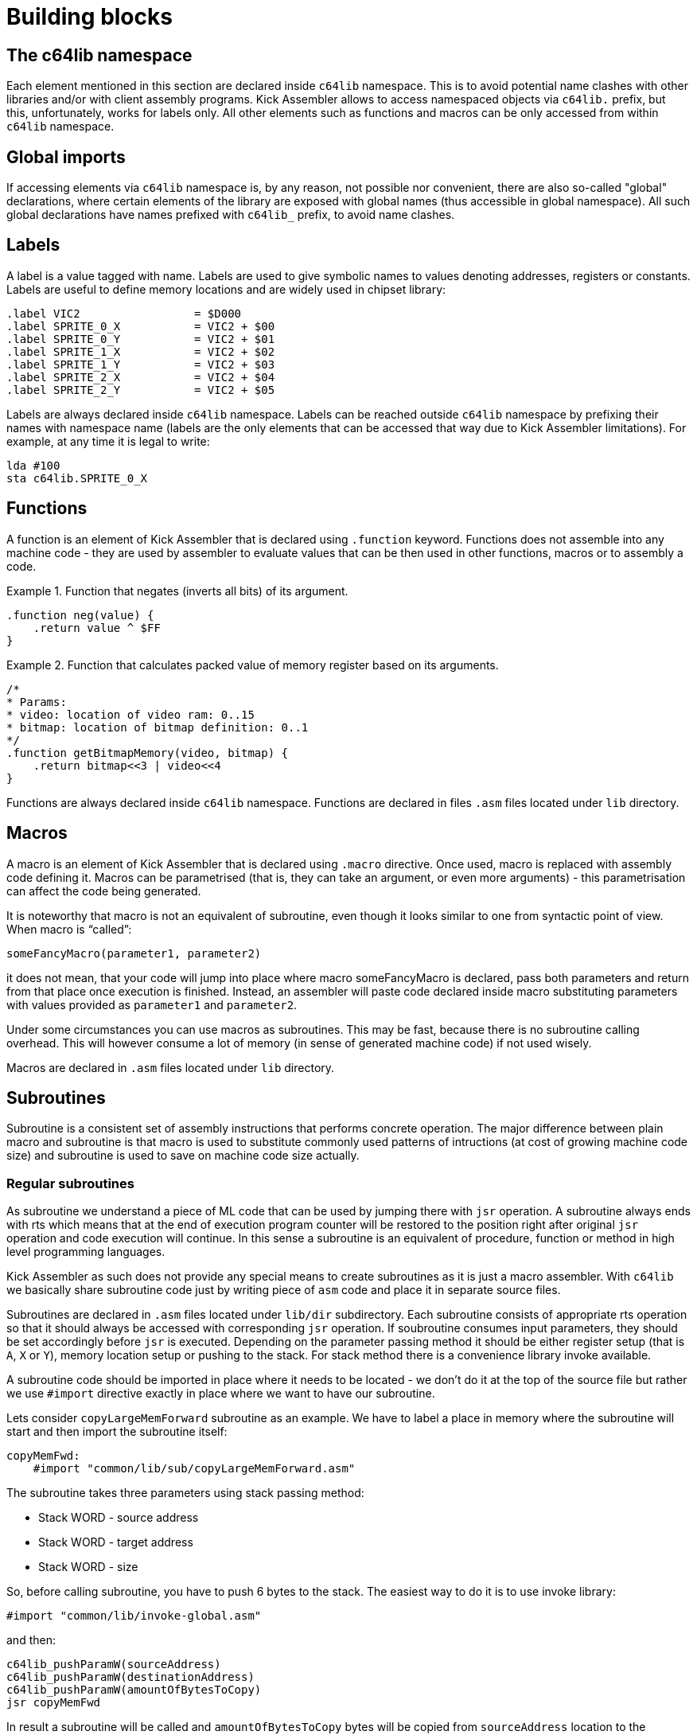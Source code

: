 = Building blocks

== The c64lib namespace
Each element mentioned in this section are declared inside `c64lib` namespace.
This is to avoid potential name clashes with other libraries and/or with client assembly programs.
Kick Assembler allows to access namespaced objects via `c64lib.` prefix, but this, unfortunately, works for labels only.
All other elements such as functions and macros can be only accessed from within `c64lib` namespace.

== Global imports
If accessing elements via `c64lib` namespace is, by any reason, not possible nor convenient, there are also so-called "global" declarations, where certain elements of the library are exposed with global names (thus accessible in global namespace).
All such global declarations have names prefixed with `c64lib_` prefix, to avoid name clashes.

== Labels
A label is a value tagged with name.
Labels are used to give symbolic names to values denoting addresses, registers or constants.
Labels are useful to define memory locations and are widely used in chipset library:

    .label VIC2                 = $D000
    .label SPRITE_0_X           = VIC2 + $00
    .label SPRITE_0_Y           = VIC2 + $01
    .label SPRITE_1_X           = VIC2 + $02
    .label SPRITE_1_Y           = VIC2 + $03
    .label SPRITE_2_X           = VIC2 + $04
    .label SPRITE_2_Y           = VIC2 + $05

Labels are always declared inside `c64lib` namespace.
Labels can be reached outside `c64lib` namespace by prefixing their names with namespace name (labels are the only elements that can be accessed that way due to Kick Assembler limitations).
For example, at any time it is legal to write:

    lda #100
    sta c64lib.SPRITE_0_X

== Functions
A function is an element of Kick Assembler that is declared using `.function` keyword.
Functions does not assemble into any machine code - they are used by assembler to evaluate values that can be then used in other functions, macros or to assembly a code.

.Function that negates (inverts all bits) of its argument.
====
    .function neg(value) {
        .return value ^ $FF
    }
====

.Function that calculates packed value of memory register based on its arguments.
====
    /*
    * Params:
    * video: location of video ram: 0..15
    * bitmap: location of bitmap definition: 0..1
    */
    .function getBitmapMemory(video, bitmap) {
        .return bitmap<<3 | video<<4
    }
====
Functions are always declared inside `c64lib` namespace.
Functions are declared in files `.asm` files located under `lib` directory.

== Macros
A macro is an element of Kick Assembler that is declared using `.macro` directive.
Once used, macro is replaced with assembly code defining it.
Macros can be parametrised (that is, they can take an argument, or even more arguments) - this parametrisation can affect the code being generated.

It is noteworthy that macro is not an equivalent of subroutine, even though it looks similar to one from syntactic point of view.
When macro is “called”:

    someFancyMacro(parameter1, parameter2)

it does not mean, that your code will jump into place where macro someFancyMacro is declared, pass both parameters and return from that place once execution is finished.
Instead, an assembler will paste code declared inside macro substituting parameters with values provided as `parameter1` and `parameter2`.

Under some circumstances you can use macros as subroutines.
This may be fast, because there is no subroutine calling overhead.
This will however consume a lot of memory (in sense of generated machine code) if not used wisely.

Macros are declared in `.asm` files located under `lib` directory.

== Subroutines
Subroutine is a consistent set of assembly instructions that performs concrete operation.
The major difference between plain macro and subroutine is that macro is used to substitute commonly used patterns of intructions (at cost of growing machine code size) and subroutine is used to save on machine code size actually.

=== Regular subroutines
As subroutine we understand a piece of ML code that can be used by jumping there with `jsr` operation.
A subroutine always ends with rts which means that at the end of execution program counter will be restored to the position right after original `jsr` operation and code execution will continue.
In this sense a subroutine is an equivalent of procedure, function or method in high level programming languages.

Kick Assembler as such does not provide any special means to create subroutines as it is just a macro assembler.
With `c64lib` we basically share subroutine code just by writing piece of `asm` code and place it in separate source files.

Subroutines are declared in `.asm` files located under `lib/dir` subdirectory.
Each subroutine consists of appropriate rts operation so that it should always be accessed with corresponding `jsr` operation.
If soubroutine consumes input parameters, they should be set accordingly before `jsr` is executed.
Depending on the parameter passing method it should be either register setup (that is `A`, `X` or `Y`), memory location setup or pushing to the stack.
For stack method there is a convenience library invoke available.

A subroutine code should be imported in place where it needs to be located - we don't do it at the top of the source file but rather we use `#import` directive exactly in place where we want to have our subroutine.

Lets consider `copyLargeMemForward` subroutine as an example.
We have to label a place in memory where the subroutine will start and then import the subroutine itself:

    copyMemFwd:
        #import "common/lib/sub/copyLargeMemForward.asm"

The subroutine takes three parameters using stack passing method:

* Stack WORD - source address
* Stack WORD - target address
* Stack WORD - size

So, before calling subroutine, you have to push 6 bytes to the stack.
The easiest way to do it is to use invoke library:

    #import "common/lib/invoke-global.asm"

and then:

    c64lib_pushParamW(sourceAddress)
    c64lib_pushParamW(destinationAddress)
    c64lib_pushParamW(amountOfBytesToCopy)
    jsr copyMemFwd

In result a subroutine will be called and `amountOfBytesToCopy` bytes will be copied from `sourceAddress` location to the `destinationAddress` location.

=== Macro-hosted subroutines
Some subroutines use this convenient method of distribution.
Instead of being declared in separate source file, they are declared where macros and functions are declared - in library source files itself.

Macro-hosted subroutines are used when further parametrisation is needed before subroutine is ready to use.
Usually there are some variants that can be turned on or off (in such case such macro can be called multiple times thus generating multiple versions of subroutine).
Sometimes subroutine requires some zero-page addresses that we don't want to hardcode in the library - it would be then up to the user to parametrise subroutine with addresses of choice.

.A scroll subroutine
====
Let's consider scroll1x1:

This subroutine requires three parameters being passed via stack but also needs two consecutive bytes on zero page for functioning (indirect addressing is used).
Let's assume we will use address 4 and 5 for this purpose.

    #import "text/lib/scroll1x1.asm"
    #import "common/lib/invoke.asm"

    ...

    .namespace c64lib {
        pushParamW(screenAddress)
        pushParamW(textAddress)
        pushParamWInd(scrollPtr)
    }
    jsr scroll

    ...

    scroll: .namespace c64lib { scroll1x1(4) }

So, the scroll subroutine is configured for address 4 (and 5), and installed under address denoted by scroll label.
It can be then normally called with `jsr` scroll.
Before calling input parameters need to be pushed to the stack.
It is done via `pushParamW` macros (for address values) and `pushParamWInd` (to extract value from memory location pointed by parameter).
====